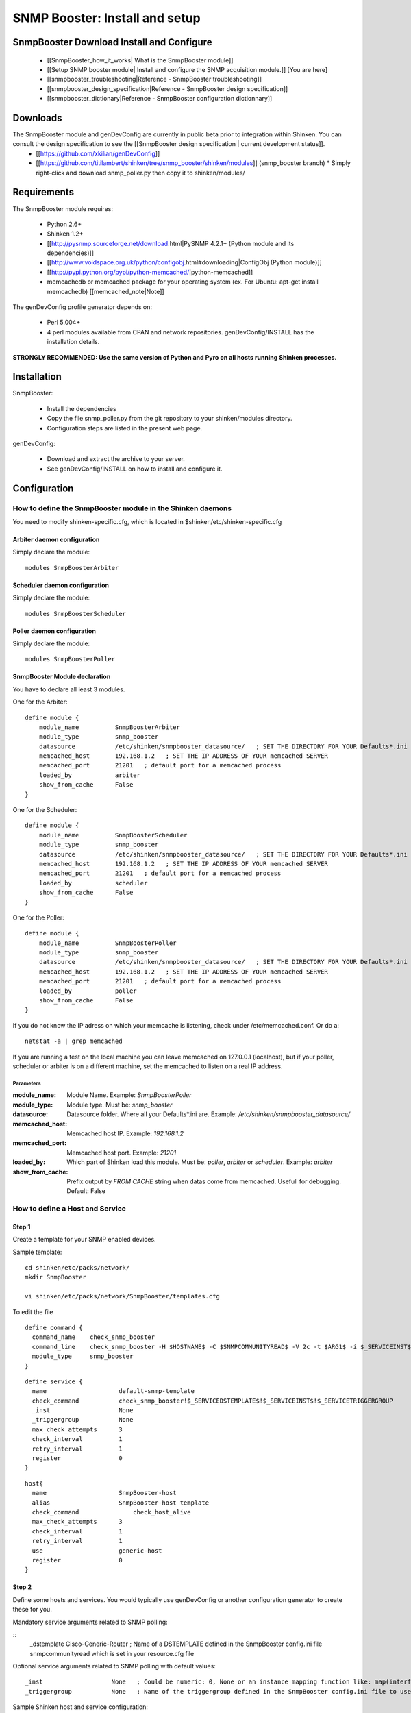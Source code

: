 ===============================
SNMP Booster: Install and setup
===============================



SnmpBooster Download Install and Configure
==========================================

  * [[SnmpBooster_how_it_works| What is the SnmpBooster module]]
  * [[Setup SNMP booster module| Install and configure the SNMP acquisition module.]] [You are here]
  * [[snmpbooster_troubleshooting|Reference - SnmpBooster troubleshooting]]
  * [[snmpbooster_design_specification|Reference - SnmpBooster design specification]]
  * [[snmpbooster_dictionary|Reference - SnmpBooster configuration dictionnary]]

Downloads
=========

The SnmpBooster module and genDevConfig are currently in public beta prior to integration within Shinken. You can consult the design specification to see the [[SnmpBooster design specification | current development status]].
  * [[https://github.com/xkilian/genDevConfig]]
  * [[https://github.com/titilambert/shinken/tree/snmp_booster/shinken/modules]]  (snmp_booster branch)
    * Simply right-click and download snmp_poller.py then copy it to shinken/modules/

Requirements
============

The SnmpBooster module requires:

  * Python 2.6+
  * Shinken 1.2+
  * [[http://pysnmp.sourceforge.net/download.html|PySNMP 4.2.1+ (Python module and its dependencies)]]
  * [[http://www.voidspace.org.uk/python/configobj.html#downloading|ConfigObj (Python module)]]
  * [[http://pypi.python.org/pypi/python-memcached/|python-memcached]]
  * memcachedb or memcached package for your operating system (ex. For Ubuntu: apt-get install memcachedb) [[memcached_note|Note]]

The genDevConfig profile generator depends on:

  * Perl 5.004+
  * 4 perl modules available from CPAN and network repositories. genDevConfig/INSTALL has the installation details.

**STRONGLY RECOMMENDED: Use the same version of Python and Pyro on all hosts running Shinken processes.**

Installation
============

SnmpBooster:

  * Install the dependencies
  * Copy the file snmp_poller.py from the git repository to your shinken/modules directory.
  * Configuration steps are listed in the present web page.

genDevConfig:

  * Download and extract the archive to your server.
  * See genDevConfig/INSTALL on how to install and configure it.

Configuration
=============

How to define the SnmpBooster module in the Shinken daemons
-----------------------------------------------------------

You need to modify shinken-specific.cfg, which is located in $shinken/etc/shinken-specific.cfg

Arbiter daemon configuration
++++++++++++++++++++++++++++

Simply declare the module:

::

  modules SnmpBoosterArbiter

Scheduler daemon configuration
++++++++++++++++++++++++++++++

Simply declare the module:

::

  modules SnmpBoosterScheduler

Poller daemon configuration
+++++++++++++++++++++++++++

Simply declare the module:

::

  modules SnmpBoosterPoller

SnmpBooster Module declaration
++++++++++++++++++++++++++++++

You have to declare all least 3 modules.

One for the Arbiter:

::

    define module {
        module_name          SnmpBoosterArbiter
        module_type          snmp_booster
        datasource           /etc/shinken/snmpbooster_datasource/   ; SET THE DIRECTORY FOR YOUR Defaults*.ini FILES
        memcached_host       192.168.1.2   ; SET THE IP ADDRESS OF YOUR memcached SERVER
        memcached_port       21201   ; default port for a memcached process
        loaded_by            arbiter
        show_from_cache      False
    }

One for the Scheduler:

::

    define module {
        module_name          SnmpBoosterScheduler
        module_type          snmp_booster
        datasource           /etc/shinken/snmpbooster_datasource/   ; SET THE DIRECTORY FOR YOUR Defaults*.ini FILES
        memcached_host       192.168.1.2   ; SET THE IP ADDRESS OF YOUR memcached SERVER
        memcached_port       21201   ; default port for a memcached process
        loaded_by            scheduler
        show_from_cache      False
    }

One for the Poller:

::

    define module {
        module_name          SnmpBoosterPoller
        module_type          snmp_booster
        datasource           /etc/shinken/snmpbooster_datasource/   ; SET THE DIRECTORY FOR YOUR Defaults*.ini FILES
        memcached_host       192.168.1.2   ; SET THE IP ADDRESS OF YOUR memcached SERVER
        memcached_port       21201   ; default port for a memcached process
        loaded_by            poller
        show_from_cache      False
    }


If you do not know the IP adress on which your memcache is listening, check under /etc/memcached.conf. Or do a:

::

  netstat -a | grep memcached

If you are running a test on the local machine you can leave memcached on 127.0.0.1 (localhost), but if your poller, scheduler or arbiter is on a different machine, set the memcached to listen on a real IP address.


Parameters
~~~~~~~~~~

:module_name:          Module Name. Example: `SnmpBoosterPoller`
:module_type:          Module type. Must be: `snmp_booster`
:datasource:           Datasource folder. Where all your Defaults*.ini are. Example: `/etc/shinken/snmpbooster_datasource/`
:memcached_host:       Memcached host IP. Example: `192.168.1.2`
:memcached_port:       Memcached host port. Example: `21201`
:loaded_by:            Which part of Shinken load this module. Must be: `poller`, `arbiter` or `scheduler`. Example: `arbiter`
:show_from_cache:      Prefix output by `FROM CACHE` string when datas come from memcached. Usefull for debugging. Default: False


How to define a Host and Service
--------------------------------

Step 1
++++++


Create a template for your SNMP enabled devices.

Sample template:

::

  cd shinken/etc/packs/network/
  mkdir SnmpBooster

  vi shinken/etc/packs/network/SnmpBooster/templates.cfg

To edit the file

::

  define command {
    command_name    check_snmp_booster
    command_line    check_snmp_booster -H $HOSTNAME$ -C $SNMPCOMMUNITYREAD$ -V 2c -t $ARG1$ -i $_SERVICEINST$ -T $_SERVICETRIGGERGROUP$
    module_type     snmp_booster
  }



::

  define service {
    name                    default-snmp-template
    check_command           check_snmp_booster!$_SERVICEDSTEMPLATE$!$_SERVICEINST$!$_SERVICETRIGGERGROUP
    _inst                   None
    _triggergroup           None
    max_check_attempts      3
    check_interval          1
    retry_interval          1
    register                0
  }


::

  host{
    name                    SnmpBooster-host
    alias                   SnmpBooster-host template
    check_command	        check_host_alive
    max_check_attempts      3
    check_interval          1
    retry_interval          1
    use                     generic-host
    register                0
  }


Step 2
++++++

Define some hosts and services. You would typically use genDevConfig or another configuration generator to create these for you.

Mandatory service arguments related to SNMP polling:

::
   _dstemplate		Cisco-Generic-Router  ; Name of a DSTEMPLATE defined in the SnmpBooster config.ini file
   snmpcommunityread    which is set in your resource.cfg file

Optional service arguments related to SNMP polling with default values: 

::

    _inst                   None   ; Could be numeric: 0, None or an instance mapping function like: map(interface-name,FastEthernet0_1)
    _triggergroup           None   ; Name of the triggergroup defined in the SnmpBooster config.ini file to use for setting warning and critical thresholds
   
  
Sample Shinken host and service configuration:

::

  # Generated by genDevConfig 3.0.0
  # Args: --showunused -c publicstring 192.168.2.63
  # Date: Thu Aug 30 17:47:59 2012

  #######################################################################
  # Description: Cisco IOS Software, C2960 Software (C2960-LANBASEK9-M), Version 12.2(50)SE4, RELEASE SOFTWARE (fc1) Technical Support: http://www.cisco.com/techsupport Copyright (c) 1986-2010 by Cisco Systems, Inc. Compiled Fri 26-Mar-10 09:14 by prod_rel_team
  #     Contact: 
  # System Name: SITE1-ASW-Lab04
  #    Location: 
  #######################################################################
  
  define host {
     host_name		192.168.2.63
     display_name		192.168.2.63
     _sys_location	
     address		192.168.2.63
     hostgroups		
     notes		
     parents		
     use			default-snmp-host-template
     register		1
  }
  
  define service {
     host_name		192.168.2.63
     service_description	chassis
     display_name		C2960 class chassis
     _dstemplate		Cisco-Generic-Router
     _inst		0
     use			default-snmp-template
     register		1
  }
  
  define service {
     host_name		192.168.2.63
     service_description	chassis.device-traffic
     display_name		Switch fabric statistics - Packets per Second
     _dstemplate		Device-Traffic
     use			default-snmp-template
     register		1
  }
  
  define service {
     host_name		192.168.2.63
     service_description	if.FastEthernet0_1
     display_name		FastEthernet0_1 Description: Link to Router-1 100.0 MBits/s ethernetCsmacd
     _dstemplate		standard-interface
     _inst		map(interface-name,FastEthernet0_1)
     use			default-snmp-template
     register		1
  }
  


Here is an example configuration of the config.ini file
-------------------------------------------------------

::

  [DATASOURCE]
      OidmyOidDefinition = .1.3.6.1.45.0
      [myOidDefinition] ; Use the same name as the myOidDeiniftion, but omit the leading "Oid"
          ds_type = DERIVE
          ds_calc = 8,*  ; RPN expression : Oid, 8, *  Which means Oid * 8 = ds_calc
          ds_oid = $OidmyOidDefinition
  [DSTEMPLATE]
      [myCiscoRouter]
          ds = myOidDefinition
  [TRIGGER]
      [trigger1]
          warning = RPN expression
          critical = RPN expression
      [trigger2]
          warning = RPN expression
          critical = RPN expression
  [TRIGGERGROUP]
      [CiscoRouterTriggers]
          triggers = trigger1, trigger2</code>
